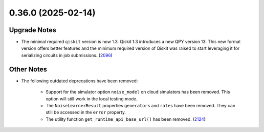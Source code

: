 0.36.0 (2025-02-14)
===================

Upgrade Notes
-------------

- The minimal required ``qiskit`` version is now 1.3.  
  Qiskit 1.3 introduces a new QPY version 13. This new format version offers better features and the
  minimum required version of Qiskit was raised to start leveraging it for serializing circuits in job
  submissions. (`2096 <https://github.com/Qiskit/qiskit-ibm-runtime/pull/2096>`__)


Other Notes
-----------

- The following outdated deprecations have been removed: 

      - Support for the simulator option ``noise_model`` on cloud simulators has been removed. 
        This option will still work in the local testing mode. 

      - The ``NoiseLearnerResult`` properties ``generators`` and ``rates`` have been removed. They 
        can still be accessed in the ``error`` property.

      - The utility function ``get_runtime_api_base_url()`` has been removed. (`2124 <https://github.com/Qiskit/qiskit-ibm-runtime/pull/2124>`__)
